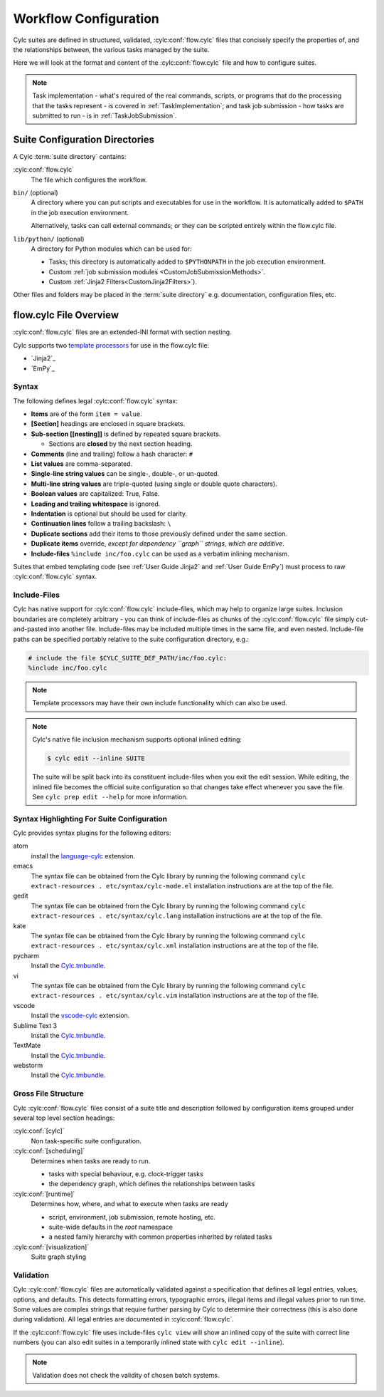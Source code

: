 .. _User Guild Configuration:

Workflow Configuration
======================

Cylc suites are defined in structured, validated, :cylc:conf:`flow.cylc`
files that concisely specify the properties of, and the relationships
between, the various tasks managed by the suite.

Here we will look at the format and content of the
:cylc:conf:`flow.cylc` file and how to configure suites.

.. note::

   Task implementation - what's required of the real commands, scripts, or
   programs that do the processing that the tasks represent - is
   covered in :ref:`TaskImplementation`; and task job submission
   - how tasks are submitted to run - is in :ref:`TaskJobSubmission`.


.. _SuiteDefinitionDirectories:

Suite Configuration Directories
-------------------------------

A Cylc :term:`suite directory` contains:

:cylc:conf:`flow.cylc`
   The file which configures the workflow.
``bin/`` (optional)
   A directory where you can put scripts and executables for use
   in the workflow. It is automatically added to ``$PATH`` in the job
   execution environment.

   Alternatively, tasks can call external commands; or they can be
   scripted entirely within the flow.cylc file.
``lib/python/`` (optional)
   A directory for Python modules which can be used for:

   - Tasks; this directory is automatically added to ``$PYTHONPATH``
     in the job execution environment.
   - Custom :ref:`job submission modules <CustomJobSubmissionMethods>`.
   - Custom :ref:`Jinja2 Filters<CustomJinja2Filters>`).

Other files and folders may be placed in the :term:`suite directory` e.g.
documentation, configuration files, etc.


.. _FlowConfigFile:

flow.cylc File Overview
-----------------------

:cylc:conf:`flow.cylc` files are an extended-INI format with section nesting.

.. _template processors: https://en.wikipedia.org/wiki/Template_processor

Cylc supports two `template processors`_ for use in the flow.cylc file:

* `Jinja2`_
* `EmPy`_


.. _Syntax:

Syntax
^^^^^^

The following defines legal :cylc:conf:`flow.cylc` syntax:

- **Items** are of the form ``item = value``.
- **[Section]** headings are enclosed in square brackets.
- **Sub-section [[nesting]]** is defined by repeated square brackets.

  - Sections are **closed** by the next section heading.

- **Comments** (line and trailing) follow a hash character: ``#``
- **List values** are comma-separated.
- **Single-line string values** can be single-, double-, or un-quoted.
- **Multi-line string values** are triple-quoted (using
  single or double quote characters).
- **Boolean values** are capitalized: True, False.
- **Leading and trailing whitespace** is ignored.
- **Indentation** is optional but should be used for clarity.
- **Continuation lines** follow a trailing backslash: ``\``
- **Duplicate sections** add their items to those previously
  defined under the same section.
- **Duplicate items** override, *except for dependency
  ``graph`` strings, which are additive*.
- **Include-files** ``%include inc/foo.cylc`` can be
  used as a verbatim inlining mechanism.

Suites that embed templating code (see :ref:`User Guide Jinja2` and
:ref:`User Guide EmPy`) must process to raw :cylc:conf:`flow.cylc` syntax.


Include-Files
^^^^^^^^^^^^^

Cylc has native support for :cylc:conf:`flow.cylc` include-files, which may help to
organize large suites. Inclusion boundaries are completely arbitrary -
you can think of include-files as chunks of the :cylc:conf:`flow.cylc` file simply
cut-and-pasted into another file. Include-files may be included
multiple times in the same file, and even nested. Include-file paths
can be specified portably relative to the suite configuration directory,
e.g.:

.. code-block:: cylc

   # include the file $CYLC_SUITE_DEF_PATH/inc/foo.cylc:
   %include inc/foo.cylc

.. note::

   Template processors may have their own include functionality
   which can also be used.

.. note::

   Cylc's native file inclusion mechanism supports optional inlined
   editing:

   .. code-block:: bash

      $ cylc edit --inline SUITE

   The suite will be split back into its constituent include-files when you
   exit the edit session. While editing, the inlined file becomes the
   official suite configuration so that changes take effect whenever you save
   the file. See ``cylc prep edit --help`` for more information.


.. _SyntaxHighlighting:

Syntax Highlighting For Suite Configuration
^^^^^^^^^^^^^^^^^^^^^^^^^^^^^^^^^^^^^^^^^^^

Cylc provides syntax plugins for the following editors:

.. _Cylc.tmbundle: https://github.com/cylc/Cylc.tmbundle
.. _vscode-cylc: https://marketplace.visualstudio.com/items?itemName=cylc.vscode-cylc
.. _language-cylc: https://atom.io/packages/language-cylc

atom
   install the `language-cylc`_ extension.
emacs
   The syntax file can be obtained from the Cylc library by
   running the following command
   ``cylc extract-resources . etc/syntax/cylc-mode.el``
   installation instructions are at the top of the file.
gedit
   The syntax file can be obtained from the Cylc library by
   running the following command
   ``cylc extract-resources . etc/syntax/cylc.lang``
   installation instructions are at the top of the file.
kate
   The syntax file can be obtained from the Cylc library by
   running the following command
   ``cylc extract-resources . etc/syntax/cylc.xml``
   installation instructions are at the top of the file.
pycharm
   Install the `Cylc.tmbundle`_.
vi
   The syntax file can be obtained from the Cylc library by
   running the following command
   ``cylc extract-resources . etc/syntax/cylc.vim``
   installation instructions are at the top of the file.
vscode
   Install the `vscode-cylc`_ extension.
Sublime Text 3
   Install the `Cylc.tmbundle`_.
TextMate
   Install the `Cylc.tmbundle`_.
webstorm
      Install the `Cylc.tmbundle`_.

Gross File Structure
^^^^^^^^^^^^^^^^^^^^

Cylc :cylc:conf:`flow.cylc` files consist of a suite title and description followed by
configuration items grouped under several top level section headings:

:cylc:conf:`[cylc]`
   Non task-specific suite configuration.
:cylc:conf:`[scheduling]`
   Determines when tasks are ready to run.

   - tasks with special behaviour, e.g. clock-trigger tasks
   - the dependency graph, which defines the relationships
     between tasks
:cylc:conf:`[runtime]`
   Determines how, where, and what to execute when tasks are ready

   - script, environment, job submission, remote hosting, etc.
   - suite-wide defaults in the *root* namespace
   - a nested family hierarchy with common properties
     inherited by related tasks
:cylc:conf:`[visualization]`
   Suite graph styling

.. _Validation:

Validation
^^^^^^^^^^

Cylc :cylc:conf:`flow.cylc` files are automatically validated against a specification
that defines all legal entries, values, options, and defaults. This
detects formatting errors, typographic errors, illegal items and illegal
values prior to run time. Some values are complex strings that require
further parsing by Cylc to determine their correctness (this is also
done during validation). All legal entries are documented in
:cylc:conf:`flow.cylc`.

If the :cylc:conf:`flow.cylc` file uses include-files ``cylc view`` will
show an inlined copy of the suite with correct line numbers
(you can also edit suites in a temporarily inlined state with
``cylc edit --inline``).

.. note::

   Validation does not check the validity of chosen batch systems.
